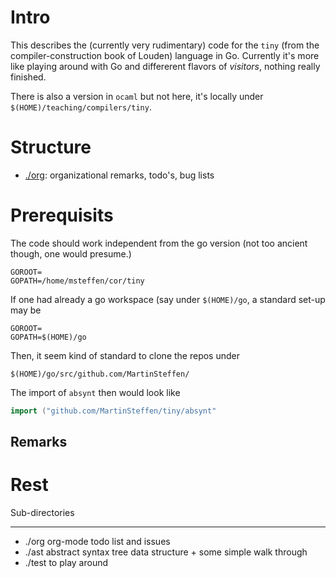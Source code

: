 
* Intro


This describes the (currently very rudimentary) code for the ~tiny~ (from
the compiler-construction book of Louden) language in Go. Currently it's
more like playing around with Go and differerent flavors of /visitors/,
nothing really finished.

There is also a version in ~ocaml~ but not here, it's locally
under ~$(HOME)/teaching/compilers/tiny~.





* Structure

   - [[./org]]: organizational remarks, todo's, bug lists 


* Prerequisits

The code should work independent from the go version (not too ancient
though, one would presume.)


#+BEGIN_SRC 
GOROOT=
GOPATH=/home/msteffen/cor/tiny
#+END_SRC




If one had already a go workspace (say under ~$(HOME)/go~, a standard set-up may be 


#+BEGIN_SRC 
GOROOT=
GOPATH=$(HOME)/go
#+END_SRC

Then, it seem kind of standard to clone the repos under 

#+BEGIN_SRC 
  $(HOME)/go/src/github.com/MartinSteffen/
#+END_SRC
The import of ~absynt~ then would look like

#+BEGIN_SRC  go
import ("github.com/MartinSteffen/tiny/absynt"
#+END_SRC


** Remarks 

* Rest 


Sub-directories
---------------

  - ./org      org-mode todo list and issues
  - ./ast      abstract syntax tree data structure + some simple walk through
  - ./test     to play around 




